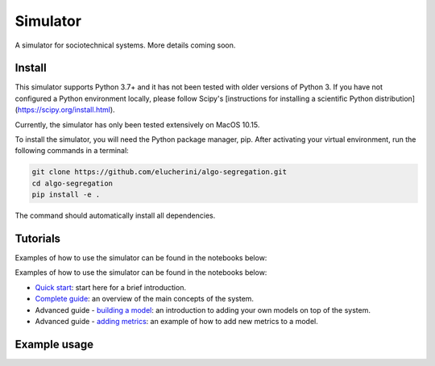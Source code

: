 Simulator
=========
A simulator for sociotechnical systems. More details coming soon.

Install
-------

This simulator supports Python 3.7+ and it has not been tested with older versions of Python 3. If you have not configured a Python environment locally, please follow Scipy's [instructions for installing a scientific Python distribution](https://scipy.org/install.html).

Currently, the simulator has only been tested extensively on MacOS 10.15.

To install the simulator, you will need the Python package manager, pip. After activating your virtual environment, run the following commands in a terminal:

..  code-block:: bash

  git clone https://github.com/elucherini/algo-segregation.git
  cd algo-segregation
  pip install -e .


The command should automatically install all dependencies.

Tutorials
----------
Examples of how to use the simulator can be found in the notebooks below:

Examples of how to use the simulator can be found in the notebooks below:

- `Quick start`_: start here for a brief introduction.
- `Complete guide`_: an overview of the main concepts of the system.
- Advanced guide - `building a model`_: an introduction to adding your own models on top of the system.
- Advanced guide - `adding metrics`_: an example of how to add new metrics to a model.

.. _Quick start: examples/quick-start.ipynb
.. _Complete guide: examples/complete-guide.ipynb
.. _building a model: examples/advanced-models.ipynb
.. _adding metrics: examples/advanced-metrics.ipynb

Example usage
-------------

..  code-block:: bash
  import rec

  recsys = rec.models.ContentFiltering()
  recsys.run(timesteps=10)
  measurements = recsys.get_measurements()
